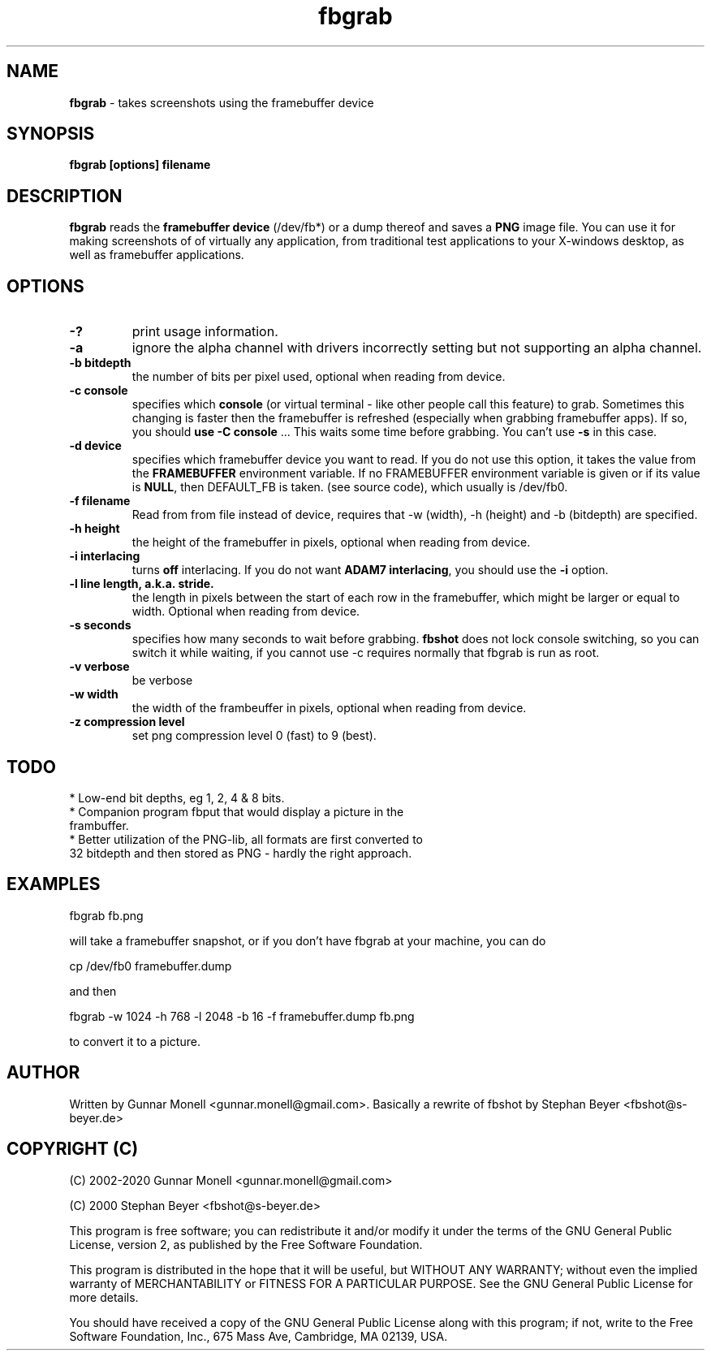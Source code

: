 .TH fbgrab 1 "(C) 2002 - 2020 Gunnar Monell, GPL"
.SH NAME
\fBfbgrab\fP - takes screenshots using the framebuffer device
.SH SYNOPSIS
.B fbgrab [options] filename
.SH DESCRIPTION
.B fbgrab
reads the \fBframebuffer device\fP (/dev/fb*) or a dump thereof and
saves a \fBPNG\fP image file. You can use it for making screenshots of
of virtually any application, from traditional test applications to your
X-windows desktop, as well as framebuffer applications.
.SH OPTIONS
.TP
.B -?
print usage information.
.TP
.B -a
ignore the alpha channel with drivers incorrectly setting but not 
supporting an alpha channel.
.TP
.B -b bitdepth
the number of bits per pixel used, optional when reading from device.
.TP
.B -c console
specifies which \fBconsole\fP (or virtual terminal - like other
people call this feature) to grab. Sometimes this changing is
faster then the framebuffer is refreshed (especially when grabbing
framebuffer apps). If so, you should \fBuse -C console\fP ... This
waits some time before grabbing. You can't use \fB-s\fP in this case.
.TP
.B -d device
specifies which framebuffer device you want to read. If
you do not use this option, it takes the value from the
\fBFRAMEBUFFER\fP environment variable. If no FRAMEBUFFER
environment variable is given or if its value is \fBNULL\fP, then
DEFAULT_FB is taken. (see source code), which usually is /dev/fb0.
.TP
.B -f filename
Read from from file instead of device, requires that -w (width), -h (height) and
-b (bitdepth) are specified.
.TP
.B -h height
the height of the framebuffer in pixels, optional when reading from device.
.TP
.B -i interlacing
turns \fBoff\fP interlacing. If you do not want \fBADAM7 interlacing\fP,
you should use the \fB-i\fP option.
.TP
.B -l line length, a.k.a. stride.
the length in pixels between the start of each row in the framebuffer, which might be larger or equal to width. Optional when reading from device.
.TP
.B -s seconds
specifies how many seconds to wait before grabbing. \fBfbshot\fP
does not lock console switching, so you can switch it while
waiting, if you cannot use -c requires normally that fbgrab is run as root.
.TP
.B -v verbose
be verbose
.TP
.B -w width
the width of the frambeuffer in pixels, optional when reading from device.
.TP
.B -z compression level
set png compression level 0 (fast) to 9 (best).

.SH TODO
* Low-end bit depths, eg 1, 2, 4 & 8 bits.
.TP
* Companion program fbput that would display a picture in the frambuffer.
.TP
* Better utilization of the PNG-lib, all formats are first converted to 32 bitdepth and then stored as PNG - hardly the right approach.

.SH EXAMPLES

.P
fbgrab fb.png
.P
will take a framebuffer snapshot, or if you don't have fbgrab at your machine, you can do
.P
cp /dev/fb0 framebuffer.dump
.P
and then
.P
fbgrab -w 1024 -h 768 -l 2048 -b 16 -f framebuffer.dump fb.png
.P
to convert it to a picture.

.SH AUTHOR
Written by Gunnar Monell <gunnar.monell@gmail.com>.
Basically a rewrite of fbshot by Stephan Beyer <fbshot@s-beyer.de>

.SH COPYRIGHT (C)
.P
(C) 2002-2020 Gunnar Monell <gunnar.monell@gmail.com>
.P
(C) 2000 Stephan Beyer <fbshot@s-beyer.de>
.P
This program is free software; you can redistribute it and/or modify
it under the terms of the GNU General Public License, version 2, as
published by the Free Software Foundation.
.P
This program is distributed in the hope that it will be useful,
but WITHOUT ANY WARRANTY; without even the implied warranty of
MERCHANTABILITY or FITNESS FOR A PARTICULAR PURPOSE.  See the
GNU General Public License for more details.
.P
You should have received a copy of the GNU General Public License
along with this program; if not, write to the Free Software
Foundation, Inc., 675 Mass Ave, Cambridge, MA 02139, USA.

